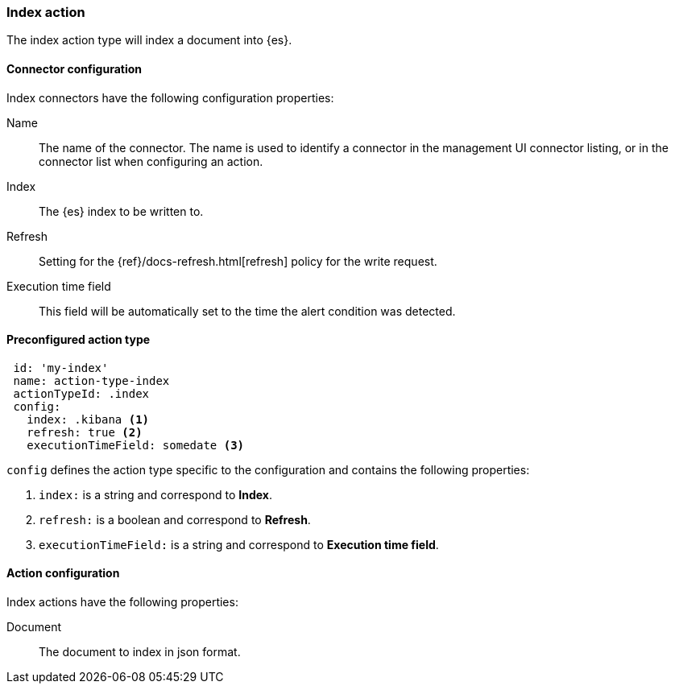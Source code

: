 [role="xpack"]
[[index-action-type]]
=== Index action

The index action type will index a document into {es}.

[float]
[[index-connector-configuration]]
==== Connector configuration

Index connectors have the following configuration properties:

Name::      The name of the connector. The name is used to identify a  connector in the management UI connector listing, or in the connector list when configuring an action.
Index::     The {es} index to be written to.
Refresh::   Setting for the {ref}/docs-refresh.html[refresh] policy for the write request.
Execution time field::  This field will be automatically set to the time the alert condition was detected.

[float]
[[Preconfigured-index-configuration]]
==== Preconfigured action type

[source,text]
--
 id: 'my-index'
 name: action-type-index
 actionTypeId: .index
 config:
   index: .kibana <1>
   refresh: true <2>
   executionTimeField: somedate <3>
--

`config` defines the action type specific to the configuration and contains the following properties:

<1> `index:` is a string and correspond to *Index*.
<2> `refresh:` is a boolean and correspond to *Refresh*.
<3> `executionTimeField:` is a string and correspond to *Execution time field*.


[float]
[[index-action-configuration]]
==== Action configuration

Index actions have the following properties:

Document::  The document to index in json format.
